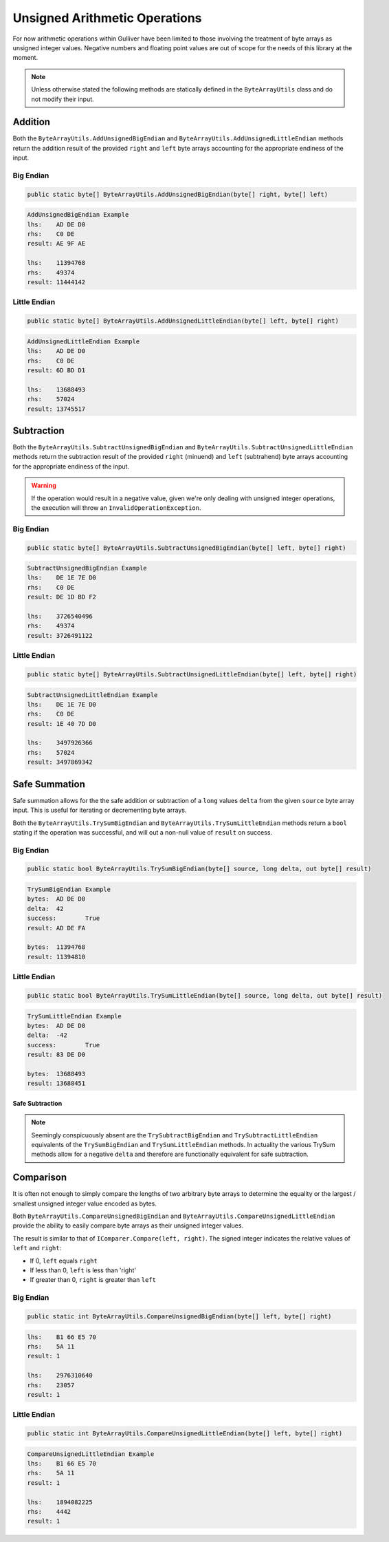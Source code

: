 Unsigned Arithmetic Operations
##############################

For now arithmetic operations within Gulliver have been limited to those involving the treatment of byte arrays as unsigned integer values. Negative numbers and floating point values are out of scope for the needs of this library at the moment.

.. note:: Unless otherwise stated the following methods are statically defined in the ``ByteArrayUtils`` class and do not modify their input.

Addition
********

Both the ``ByteArrayUtils.AddUnsignedBigEndian`` and ``ByteArrayUtils.AddUnsignedLittleEndian`` methods return the addition result of the provided ``right`` and ``left`` byte arrays accounting for the appropriate endiness of the input.

Big Endian
==========

.. code-block:: c#

   public static byte[] ByteArrayUtils.AddUnsignedBigEndian(byte[] right, byte[] left)

.. code-block:: c#
   :emphasize-lines: 8
   :caption: Add Unsigned Big-Endian Example
   :name: Add Unsigned Big-Endian Example

   public static void AddUnsignedBigEndianExample()
   {
       // Setup
       var lhs = new byte[] { 0xAD, 0xDE, 0xD0 };
       var rhs = new byte[] { 0xC0, 0xDE };

       // Act
       var result = ByteArrayUtils.AddUnsignedBigEndian(lhs, rhs);

       // Conclusion
       Console.WriteLine("AddUnsignedBigEndian Example");
       Console.WriteLine($"lhs:\t{lhs.ToString("H")}");
       Console.WriteLine($"rhs:\t{rhs.ToString("H")}");
       Console.WriteLine($"result:\t{result.ToString("H")}");
       Console.WriteLine(string.Empty);
       Console.WriteLine($"lhs:\t{lhs.ToString("IBE")}");
       Console.WriteLine($"rhs:\t{rhs.ToString("IBE")}");
       Console.WriteLine($"result:\t{result.ToString("IBE")}");
       Console.WriteLine(string.Empty);
   }

.. code-block:: none

   AddUnsignedBigEndian Example
   lhs:    AD DE D0
   rhs:    C0 DE
   result: AE 9F AE

   lhs:    11394768
   rhs:    49374
   result: 11444142

Little Endian
=============

.. code-block:: c#

   public static byte[] ByteArrayUtils.AddUnsignedLittleEndian(byte[] left, byte[] right)

.. code-block:: c#
   :emphasize-lines: 8
   :caption: Add Unsigned-Little Endian Example
   :name: Add Unsigned-Little Endian Example

   public static void AddUnsignedLittleEndianExample()
   {
       // Setup
       var lhs = new byte[] { 0xAD, 0xDE, 0xD0 };
       var rhs = new byte[] { 0xC0, 0xDE };

       // Act
       var result = ByteArrayUtils.AddUnsignedLittleEndian(lhs, rhs);

       // Conclusion
       Console.WriteLine("AddUnsignedLittleEndian Example");
       Console.WriteLine($"lhs:\t{lhs.ToString("H")}");
       Console.WriteLine($"rhs:\t{rhs.ToString("H")}");
       Console.WriteLine($"result:\t{result.ToString("H")}");
       Console.WriteLine(string.Empty);
       Console.WriteLine($"lhs:\t{lhs.ToString("ILE")}");
       Console.WriteLine($"rhs:\t{rhs.ToString("ILE")}");
       Console.WriteLine($"result:\t{result.ToString("ILE")}");
       Console.WriteLine(string.Empty);
   }

.. code-block:: none

   AddUnsignedLittleEndian Example
   lhs:    AD DE D0
   rhs:    C0 DE
   result: 6D BD D1

   lhs:    13688493
   rhs:    57024
   result: 13745517

Subtraction
***********

Both the ``ByteArrayUtils.SubtractUnsignedBigEndian`` and ``ByteArrayUtils.SubtractUnsignedLittleEndian`` methods return the subtraction result of the provided ``right`` (minuend) and ``left`` (subtrahend) byte arrays accounting for the appropriate endiness of the input.

.. warning:: If the operation would result in a negative value, given we're only dealing with unsigned integer operations, the execution will throw an ``InvalidOperationException``.

Big Endian
==========

.. code-block:: c#

   public static byte[] ByteArrayUtils.SubtractUnsignedBigEndian(byte[] left, byte[] right)

.. code-block:: c#
   :emphasize-lines: 8
   :caption: Subtract Unsigned Big-Endian Example
   :name: Subtract Unsigned Big-Endian Example

   public static void SubtractUnsignedBigEndianExample()
   {
       // Setup
       var lhs = new byte[] { 0xDE, 0x1E, 0x7E, 0xD0 };
       var rhs = new byte[] { 0xC0, 0xDE };

       // Act
       var result = ByteArrayUtils.SubtractUnsignedBigEndian(lhs, rhs);

       // Conclusion
       Console.WriteLine("SubtractUnsignedBigEndian Example");
       Console.WriteLine($"lhs:\t{lhs.ToString("H")}");
       Console.WriteLine($"rhs:\t{rhs.ToString("H")}");
       Console.WriteLine($"result:\t{result.ToString("H")}");
       Console.WriteLine(string.Empty);
       Console.WriteLine($"lhs:\t{lhs.ToString("IBE")}");
       Console.WriteLine($"rhs:\t{rhs.ToString("IBE")}");
       Console.WriteLine($"result:\t{result.ToString("IBE")}");
       Console.WriteLine(string.Empty);
   }

.. code-block:: none

   SubtractUnsignedBigEndian Example
   lhs:    DE 1E 7E D0
   rhs:    C0 DE
   result: DE 1D BD F2

   lhs:    3726540496
   rhs:    49374
   result: 3726491122

Little Endian
=============

.. code-block:: c#

   public static byte[] ByteArrayUtils.SubtractUnsignedLittleEndian(byte[] left, byte[] right)

.. code-block:: c#
   :emphasize-lines: 8
   :caption: Subtract Unsigned Little-Endian Example
   :name: Subtract Unsigned Little-Endian Example

   public static void SubtractUnsignedLittleEndianExample()
   {
       // Setup
       var lhs = new byte[] { 0xDE, 0x1E, 0x7E, 0xD0 };
       var rhs = new byte[] { 0xC0, 0xDE };

       // Act
       var result = ByteArrayUtils.SubtractUnsignedLittleEndian(lhs, rhs);

       // Conclusion
       Console.WriteLine("SubtractUnsignedLittleEndian Example");
       Console.WriteLine($"lhs:\t{lhs.ToString("H")}");
       Console.WriteLine($"rhs:\t{rhs.ToString("H")}");
       Console.WriteLine($"result:\t{result.ToString("H")}");
       Console.WriteLine(string.Empty);
       Console.WriteLine($"lhs:\t{lhs.ToString("ILE")}");
       Console.WriteLine($"rhs:\t{rhs.ToString("ILE")}");
       Console.WriteLine($"result:\t{result.ToString("ILE")}");
       Console.WriteLine(string.Empty);
   }

.. code-block:: none

   SubtractUnsignedLittleEndian Example
   lhs:    DE 1E 7E D0
   rhs:    C0 DE
   result: 1E 40 7D D0

   lhs:    3497926366
   rhs:    57024
   result: 3497869342

Safe Summation
**************

Safe summation allows for the the safe addition or subtraction of a ``long`` values ``delta`` from the given ``source`` byte array input. This is useful for iterating or decrementing byte arrays.

Both the ``ByteArrayUtils.TrySumBigEndian`` and ``ByteArrayUtils.TrySumLittleEndian`` methods return a ``bool`` stating if the operation was successful, and will out a non-null value of ``result`` on success.

Big Endian
==========

.. code-block:: c#

   public static bool ByteArrayUtils.TrySumBigEndian(byte[] source, long delta, out byte[] result)

.. code-block:: c#
   :emphasize-lines: 8
   :caption: Try Sum Big-Endian Example
   :name: Try Sum Big-Endian Example

   public static void TrySumBigEndianExample()
   {
       // Setup
       var bytes = new byte[] { 0xAD, 0xDE, 0xD0 };
       const long delta = 42L;

       // Act
       var success = ByteArrayUtils.TrySumBigEndian(bytes, delta, out var result);

       // Conclusion
       Console.WriteLine("TrySumBigEndian Example");
       Console.WriteLine($"bytes:\t{bytes.ToString("H")}");
       Console.WriteLine($"delta:\t{delta}");
       Console.WriteLine($"success:\t{success}");
       Console.WriteLine($"result:\t{result.ToString("H")}");
       Console.WriteLine(string.Empty);
       Console.WriteLine($"bytes:\t{bytes.ToString("IBE")}");
       Console.WriteLine($"result:\t{result.ToString("IBE")}");
       Console.WriteLine(string.Empty);
   }

.. code-block:: none

   TrySumBigEndian Example
   bytes:  AD DE D0
   delta:  42
   success:        True
   result: AD DE FA

   bytes:  11394768
   result: 11394810

Little Endian
=============

.. code-block:: c#

   public static bool ByteArrayUtils.TrySumLittleEndian(byte[] source, long delta, out byte[] result)

.. code-block:: c#
   :emphasize-lines: 8
   :caption: Try Sum Little-Endian Example
   :name: Try Sum Little-Endian Example

   public static void TrySumLittleEndianExample()
   {
       // Setup
       var bytes = new byte[] { 0xAD, 0xDE, 0xD0 };
       const long delta = 42L;

       // Act
       var success = ByteArrayUtils.TrySumLittleEndian(bytes, delta, out var result);

       // Conclusion
       Console.WriteLine("TryLittleEndian Subtraction Example");
       Console.WriteLine($"bytes:\t{bytes.ToString("H")}");
       Console.WriteLine($"delta:\t{delta}");
       Console.WriteLine($"success:\t{success}");
       Console.WriteLine($"result:\t{result.ToString("H")}");
       Console.WriteLine(string.Empty);
       Console.WriteLine($"bytes:\t{bytes.ToString("ILE")}");
       Console.WriteLine($"result:\t{result.ToString("ILE")}");
       Console.WriteLine(string.Empty);
   }

.. code-block:: none

   TrySumLittleEndian Example
   bytes:  AD DE D0
   delta:  -42
   success:        True
   result: 83 DE D0

   bytes:  13688493
   result: 13688451

Safe Subtraction
----------------

.. note:: Seemingly conspicuously absent are the ``TrySubtractBigEndian`` and ``TrySubtractLittleEndian`` equivalents of the ``TrySumBigEndian`` and ``TrySumLittleEndian`` methods. In actuality the various TrySum methods allow for a negative ``delta`` and therefore are functionally equivalent for safe subtraction.

Comparison
**********

It is often not enough to simply compare the lengths of two arbitrary byte arrays to determine the equality or the largest / smallest unsigned integer value encoded as bytes.

Both ``ByteArrayUtils.CompareUnsignedBigEndian`` and ``ByteArrayUtils.CompareUnsignedLittleEndian`` provide the ability to easily compare byte arrays as their unsigned integer values.

The result is similar to that of ``IComparer.Compare(left, right)``. The signed integer indicates the relative values of ``left`` and ``right``:

- If 0, ``left`` equals ``right``
- If less than 0, ``left`` is less than 'right'
- If greater than 0, ``right`` is greater than ``left``

Big Endian
==========

.. code-block:: c#

   public static int ByteArrayUtils.CompareUnsignedBigEndian(byte[] left, byte[] right)

.. code-block:: c#
   :emphasize-lines: 8
   :caption: Compare Unsigned Big-Endian Example
   :name: Compare Unsigned Big-Endian Example

   public static void CompareUnsignedBigEndianExample()
   {
       // Setup
       var lhs = new byte[] { 0xB1, 0x66, 0xE5, 0x70 };
       var rhs = new byte[] { 0x5A, 0x11 };

       // Act
       var result = ByteArrayUtils.CompareUnsignedBigEndian(lhs, rhs);

       // Conclusion
       Console.WriteLine("CompareUnsignedBigEndian Example");
       Console.WriteLine($"lhs:\t{lhs.ToString("H")}");
       Console.WriteLine($"rhs:\t{rhs.ToString("H")}");
       Console.WriteLine($"result:\t{result}");
       Console.WriteLine(string.Empty);
       Console.WriteLine($"lhs:\t{lhs.ToString("IBE")}");
       Console.WriteLine($"rhs:\t{rhs.ToString("IBE")}");
       Console.WriteLine($"result:\t{result}");
       Console.WriteLine(string.Empty);
   }

.. code-block:: none

   lhs:    B1 66 E5 70
   rhs:    5A 11
   result: 1

   lhs:    2976310640
   rhs:    23057
   result: 1

Little Endian
=============

.. code-block:: c#

   public static int ByteArrayUtils.CompareUnsignedLittleEndian(byte[] left, byte[] right)

.. code-block:: c#
   :emphasize-lines: 8
   :caption: Compare Unsigned Little-Endian Example
   :name: Compare Unsigned Little-Endian Example

   public static void CompareUnsignedLittleEndianExample()
   {
       // Setup
       var lhs = new byte[] { 0xB1, 0x66, 0xE5, 0x70 };
       var rhs = new byte[] { 0x5A, 0x11 };

       // Act
       var result = ByteArrayUtils.CompareUnsignedLittleEndian(lhs, rhs);

       // Conclusion
       Console.WriteLine("CompareUnsignedLittleEndian Example");
       Console.WriteLine($"lhs:\t{lhs.ToString("H")}");
       Console.WriteLine($"rhs:\t{rhs.ToString("H")}");
       Console.WriteLine($"result:\t{result}");
       Console.WriteLine(string.Empty);
       Console.WriteLine($"lhs:\t{lhs.ToString("ILE")}");
       Console.WriteLine($"rhs:\t{rhs.ToString("ILE")}");
       Console.WriteLine($"result:\t{result}");
       Console.WriteLine(string.Empty);
   }

.. code-block:: none

   CompareUnsignedLittleEndian Example
   lhs:    B1 66 E5 70
   rhs:    5A 11
   result: 1

   lhs:    1894082225
   rhs:    4442
   result: 1
